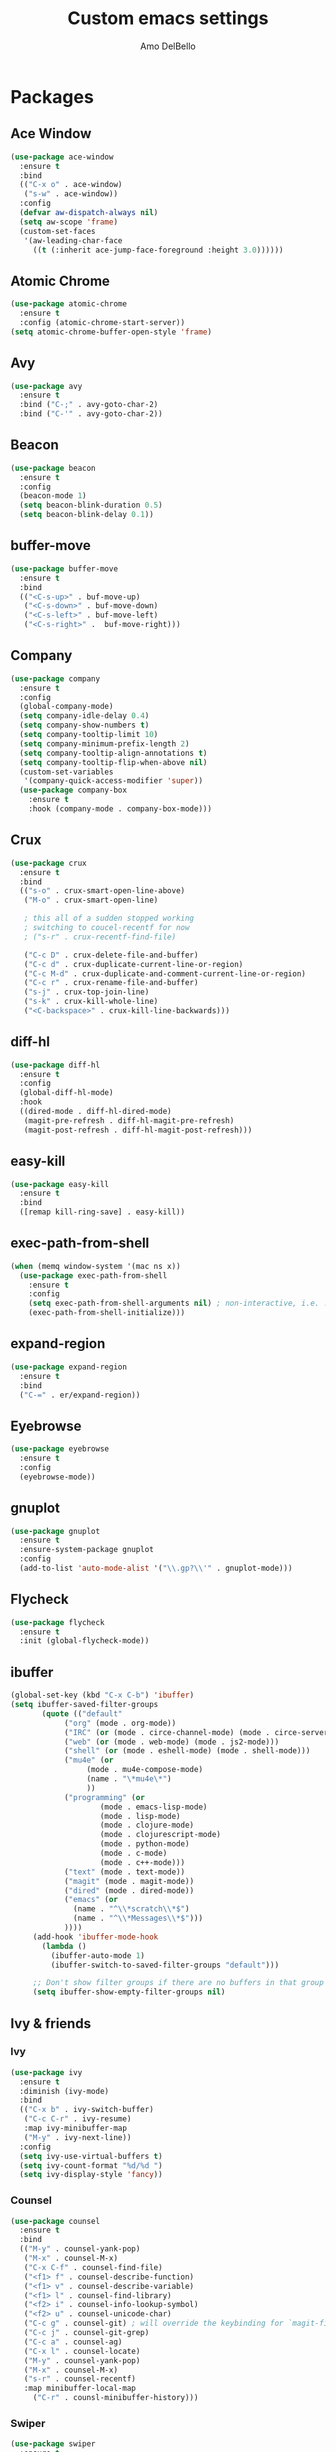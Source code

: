 #+title: Custom emacs settings
#+author: Amo DelBello
#+description: ""
#+startup: content

* Packages
** Ace Window
#+begin_src emacs-lisp
  (use-package ace-window
    :ensure t
    :bind
    (("C-x o" . ace-window)
     ("s-w" . ace-window))
    :config 
    (defvar aw-dispatch-always nil)
    (setq aw-scope 'frame)
    (custom-set-faces
     '(aw-leading-char-face
       ((t (:inherit ace-jump-face-foreground :height 3.0))))))
#+end_src
** Atomic Chrome
#+begin_src emacs-lisp
  (use-package atomic-chrome
    :ensure t
    :config (atomic-chrome-start-server))
  (setq atomic-chrome-buffer-open-style 'frame)
#+end_src
** Avy
#+begin_src emacs-lisp
  (use-package avy
    :ensure t
    :bind ("C-;" . avy-goto-char-2)
    :bind ("C-'" . avy-goto-char-2))
#+end_src
** Beacon
#+begin_src emacs-lisp
  (use-package beacon
    :ensure t
    :config
    (beacon-mode 1)
    (setq beacon-blink-duration 0.5)
    (setq beacon-blink-delay 0.1))
#+end_src
** buffer-move
#+begin_src emacs-lisp
  (use-package buffer-move
    :ensure t
    :bind
    (("<C-s-up>" . buf-move-up)
     ("<C-s-down>" . buf-move-down)
     ("<C-s-left>" . buf-move-left)
     ("<C-s-right>" .  buf-move-right)))
#+end_src
** Company
#+begin_src emacs-lisp
  (use-package company
    :ensure t
    :config
    (global-company-mode)
    (setq company-idle-delay 0.4)
    (setq company-show-numbers t)
    (setq company-tooltip-limit 10)
    (setq company-minimum-prefix-length 2)
    (setq company-tooltip-align-annotations t)
    (setq company-tooltip-flip-when-above nil)
    (custom-set-variables
     '(company-quick-access-modifier 'super))
    (use-package company-box
      :ensure t
      :hook (company-mode . company-box-mode)))
#+end_src
** Crux
#+begin_src emacs-lisp
  (use-package crux
    :ensure t
    :bind
    (("s-o" . crux-smart-open-line-above)
     ("M-o" . crux-smart-open-line)

     ; this all of a sudden stopped working
     ; switching to coucel-recentf for now
     ; ("s-r" . crux-recentf-find-file)
   
     ("C-c D" . crux-delete-file-and-buffer)
     ("C-c d" . crux-duplicate-current-line-or-region)
     ("C-c M-d" . crux-duplicate-and-comment-current-line-or-region)
     ("C-c r" . crux-rename-file-and-buffer)
     ("s-j" . crux-top-join-line)
     ("s-k" . crux-kill-whole-line)
     ("<C-backspace>" . crux-kill-line-backwards)))
#+end_src
** diff-hl
#+begin_src emacs-lisp
  (use-package diff-hl
    :ensure t
    :config
    (global-diff-hl-mode)
    :hook
    ((dired-mode . diff-hl-dired-mode)
     (magit-pre-refresh . diff-hl-magit-pre-refresh)
     (magit-post-refresh . diff-hl-magit-post-refresh)))
#+end_src
** easy-kill
#+begin_src emacs-lisp
  (use-package easy-kill
    :ensure t
    :bind
    ([remap kill-ring-save] . easy-kill))
#+end_src
** exec-path-from-shell
#+begin_src emacs-lisp
  (when (memq window-system '(mac ns x))
    (use-package exec-path-from-shell
      :ensure t
      :config
      (setq exec-path-from-shell-arguments nil) ; non-interactive, i.e. .zshenv not .zshrc
      (exec-path-from-shell-initialize)))
#+end_src
** expand-region
#+begin_src emacs-lisp
  (use-package expand-region
    :ensure t
    :bind
    ("C-=" . er/expand-region))
#+end_src
** Eyebrowse
#+begin_src emacs-lisp
  (use-package eyebrowse
    :ensure t
    :config 
    (eyebrowse-mode))
#+end_src
** gnuplot
#+begin_src emacs-lisp
  (use-package gnuplot
    :ensure t
    :ensure-system-package gnuplot
    :config
    (add-to-list 'auto-mode-alist '("\\.gp?\\'" . gnuplot-mode)))
#+end_src
** Flycheck
#+begin_src emacs-lisp
(use-package flycheck
  :ensure t
  :init (global-flycheck-mode))
#+end_src
** ibuffer
#+begin_src emacs-lisp
  (global-set-key (kbd "C-x C-b") 'ibuffer)
  (setq ibuffer-saved-filter-groups
	     (quote (("default"
		      ("org" (mode . org-mode))
		      ("IRC" (or (mode . circe-channel-mode) (mode . circe-server-mode)))
		      ("web" (or (mode . web-mode) (mode . js2-mode)))
		      ("shell" (or (mode . eshell-mode) (mode . shell-mode)))
		      ("mu4e" (or
			       (mode . mu4e-compose-mode)
			       (name . "\*mu4e\*")
			       ))
		      ("programming" (or
				      (mode . emacs-lisp-mode)
				      (mode . lisp-mode)
				      (mode . clojure-mode)
				      (mode . clojurescript-mode)
				      (mode . python-mode)
				      (mode . c-mode)
				      (mode . c++-mode)))
		      ("text" (mode . text-mode))
		      ("magit" (mode . magit-mode))
		      ("dired" (mode . dired-mode))
		      ("emacs" (or
				(name . "^\\*scratch\\*$")
				(name . "^\\*Messages\\*$")))
		      ))))
       (add-hook 'ibuffer-mode-hook
		 (lambda ()
		   (ibuffer-auto-mode 1)
		   (ibuffer-switch-to-saved-filter-groups "default")))

       ;; Don't show filter groups if there are no buffers in that group
       (setq ibuffer-show-empty-filter-groups nil)
#+end_src
** Ivy & friends
*** Ivy
#+begin_src emacs-lisp
  (use-package ivy
    :ensure t
    :diminish (ivy-mode)
    :bind
    (("C-x b" . ivy-switch-buffer)
     ("C-c C-r" . ivy-resume)
     :map ivy-minibuffer-map
     ("M-y" . ivy-next-line))
    :config
    (setq ivy-use-virtual-buffers t)
    (setq ivy-count-format "%d/%d ")
    (setq ivy-display-style 'fancy))
#+end_src
*** Counsel
#+begin_src emacs-lisp
  (use-package counsel
    :ensure t
    :bind
    (("M-y" . counsel-yank-pop)
     ("M-x" . counsel-M-x)
     ("C-x C-f" . counsel-find-file)
     ("<f1> f" . counsel-describe-function)
     ("<f1> v" . counsel-describe-variable)
     ("<f1> l" . counsel-find-library)
     ("<f2> i" . counsel-info-lookup-symbol)
     ("<f2> u" . counsel-unicode-char)
     ("C-c g" . counsel-git) ; will override the keybinding for `magit-file-dispatch'
     ("C-c j" . counsel-git-grep)
     ("C-c a" . counsel-ag)
     ("C-x l" . counsel-locate)
     ("M-y" . counsel-yank-pop)
     ("M-x" . counsel-M-x)
     ("s-r" . counsel-recentf)
     :map minibuffer-local-map
       ("C-r" . counsl-minibuffer-history)))
#+end_src

*** Swiper
#+begin_src emacs-lisp
  (use-package swiper
    :ensure t
    :bind
    (("C-s" . swiper-isearch)
     ("C-r" . swiper-isearch)
     :map read-expression-map
     ("C-r" . counsel-expression-history)))

#+end_src
** Magit
#+begin_src emacs-lisp
  (use-package magit
    :ensure t
    :bind
    (("C-x g" . magit)))
#+end_src
** nlinum
#+begin_src emacs-lisp
  (use-package nlinum
    :ensure t
    :config
    (global-nlinum-mode))
#+end_src
** Org Bullets
#+begin_src emacs-lisp
  (use-package org-bullets
    :ensure t
    :hook
    (org-mode . org-bullets-mode))
#+end_src
** Paredit
#+begin_src emacs-lisp
  (use-package paredit
    :ensure t
    :config
    (add-hook 'lisp-mode-hook 'paredit-mode)
    (add-hook 'emacs-lisp-mode-hook 'paredit-mode)
    (add-hook 'clojure-mode-hook 'paredit-mode)
    (add-hook 'clojurescript-mode-hook 'paredit-mode)
    (add-hook 'clojurec-mode-hook 'paredit-mode)
    (add-hook 'cider-repl-mode-hook 'paredit-mode))
#+end_src
** Projectile
#+begin_src emacs-lisp
  (use-package projectile
    :ensure t
    :config
    (projectile-global-mode)
    (setq projectile-completion-system 'ivy)
    :bind (("s-p" . projectile-command-map)
	   ("C-c p" . projectile-command-map)))
#+end_src
** undo-tree
#+begin_src emacs-lisp
  (use-package undo-tree
    :ensure t
    :config
    (global-undo-tree-mode)
    (setq undo-tree-history-directory-alist
	`((".*" . ,temporary-file-directory)))
    (setq undo-tree-auto-save-history t)
    :diminish (undo-tree-mode))
#+end_src
** which-key
#+begin_src emacs-lisp
  (use-package which-key
    :ensure t 
    :config
    (which-key-mode))
#+end_src
** YASnippet
#+begin_src emacs-lisp
  (use-package yasnippet
    :ensure t
    :config
    (yas-global-mode)
    (setq yas-snippet-dirs 
	  '("~/.emacs.d/snippets"))
    (use-package yasnippet-snippets
      :ensure t))
#+end_src
* Programming
** lsp-mode
#+begin_src emacs-lisp
  (setq gc-cons-threshold 100000000)
  (setq read-process-output-max (* 1024 1024))
  (setq lsp-use-plists t)

  (use-package lsp-mode
    :ensure t
    :hook ((python-mode . lsp)
	   (lsp-mode . lsp-enable-which-key-integration))
    :config
    (setq lsp-keymap-prefix "C-c l")
    :commands lsp lsp-format-buffer)

  (use-package lsp-ui
    :ensure t
    :bind ((:map lsp-ui-mode-map
		 ("s-7" . lsp-ui-imenu)
		 ([remap xref-find-definitions] . lsp-ui-peek-find-definitions)
		 ([remap xref-find-references] . lsp-ui-peek-find-references)))
    :commands lsp-ui-mode)

  (use-package lsp-ivy
    :ensure t
    :commands lsp-ivy-workspace-symbol)

  (add-hook 'python-mode-hook
	    (lambda ()
	      (add-hook 'before-save-hook 'lsp-format-buffer)))
  
  ;; optionally if you want to use debugger
  ; (use-package dap-mode)
  ;; (use-package dap-LANGUAGE) to load the dap adapter for your language

  (setq lsp-modeline-diagnostics-enable t)
  (setq lsp-modeline-code-actions-mode t)
  (with-eval-after-load 'lsp-mode
    ;; :global/:workspace/:file
    (setq lsp-modeline-diagnostics-scope :workspace)
    (setq lsp-modeline-code-actions-segments '(icon)))


#+end_src
** lsp servers
*** Python
#+begin_src bash
  # language server 
  pip3 install 'python-lsp-server[all]'
#+end_src
#+begin_src emacs-lisp
  (setq lsp-pylsp-plugins-autopep8-enabled t)
  ;; (use-package lsp-pyright
  ;;   :ensure t
  ;;   :hook (python-mode . (lambda ()
  ;;                           (require 'lsp-pyright)
  ;;                           (lsp))))  ; or lsp-deferred
#+end_src
* Appearance
#+begin_src emacs-lisp
  (add-to-list 'custom-theme-load-path "~/.emacs.d/themes/")
#+end_src
** All The Icons
#+begin_src emacs-lisp
  ;; (use-package all-the-icons
  ;;   :ensure t
  ;;   :if (display-graphic-p))
#+end_src
** Doom Modeline
#+begin_src emacs-lisp
(use-package doom-modeline
  :ensure t
  :hook (after-init . doom-modeline-mode)
  :config
  (progn
    (setq doom-modeline-minor-modes nil)))
#+end_src
** Spacemacs Theme
#+begin_src emacs-lisp
  (use-package spacemacs-common
    :ensure spacemacs-theme
    :config
    (load-theme 'spacemacs-light t))
#+end_src
* Config
** Quick Open
#+begin_src emacs-lisp
  (global-set-key (kbd "\e\es")
		  (lambda ()
		    (interactive)
		    (find-file "~/.emacs.d/settings.org")))

  (global-set-key (kbd "\e\ei")
		  (lambda ()
		    (interactive)
		    (find-file "~/.emacs.d/init.el")))

  (global-set-key (kbd "\e\ek") 'customize-themes)

  (global-set-key (kbd "\e\ec")
		  (lambda ()
		    (interactive)
		    (set-cursor-color 'magenta)))
#+end_src
** Font Size
#+BEGIN_SRC emacs-lisp
  (set-frame-font "DejaVu Sans Mono-14" nil t)
  (setq-default line-spacing 0.3)
  (setq-default fill-column 80)
  (setq-default sentence-end-double-space nil)
  (setq-default whitespace-line-column 110)

  ;; Because the line-spacing above messes up calc
  (add-hook 'calc-mode-hook
	    (lambda ()
	      (setq line-spacing 0)))
  (add-hook 'calc-trail-mode-hook
	    (lambda ()
	      (setq line-spacing 0)))
#+END_SRC
** Window Things
#+begin_src emacs-lisp
  (setq-default global-tab-line-mode nil)
  (setq-default tab-line-mode nil)
  (setq-default tab-bar-mode nil)
  (toggle-scroll-bar -1)

  ; easily shrink window vertically
  (global-set-key (kbd "C-x %") (kbd "C-u -1 C-x ^"))
#+end_src
** Spelling
#+begin_src emacs-lisp
(dolist (hook '(text-mode-hook))
  (add-hook hook (lambda () (flyspell-mode 1))))
#+end_src
** Misc
#+begin_src emacs-lisp
  (desktop-save-mode 1)
  (fset 'yes-or-no-p 'y-or-n-p)
  (tool-bar-mode -1)
  (blink-cursor-mode 0)

  (recentf-mode 1)
  (setq recentf-max-menu-items 25)
  (setq recentf-max-saved-items 25)

  ;; (setq ring-bell-function 'ignore)
  ;; Blink modeline instead of ring bell
  (setq ring-bell-function
      (lambda ()
	(let ((orig-fg (face-foreground 'mode-line)))
	  (set-face-foreground 'mode-line "Magenta")
	  (run-with-idle-timer 0.1 nil
			       (lambda (fg) (set-face-foreground 'mode-line fg))
			       orig-fg))))

  (setq-default visual-line-mode t)
  (setq-default org-catch-invisible-edits 'show)
  (setq-default prelude-whitespace nil)
  (setq save-interprogram-paste-before-kill t)
  (setq auto-mode-alist (append '(("\\.cl$" . lisp-mode))
				auto-mode-alist))

  (setq inferior-lisp-program "/usr/local/bin/sbcl")

  ;;keep cursor at same position when scrolling
  ;;(setq scroll-preserve-screen-position 1)
  ;;scroll window up/down by one line
  ;; (global-set-key (kbd "M-n") (kbd "C-u 1 C-v"))
  ;; (global-set-key (kbd "M-p") (kbd "C-u 1 M-v"))
  ;; (global-set-key (kbd "C-M-q") 'query-replace)

  ;; Spell check
  (setq-default ispell-program-name "/usr/local/bin/aspell")

  ;; allow remembering risky variables
  (defun risky-local-variable-p (sym &optional _ignored) nil)
#+end_src

